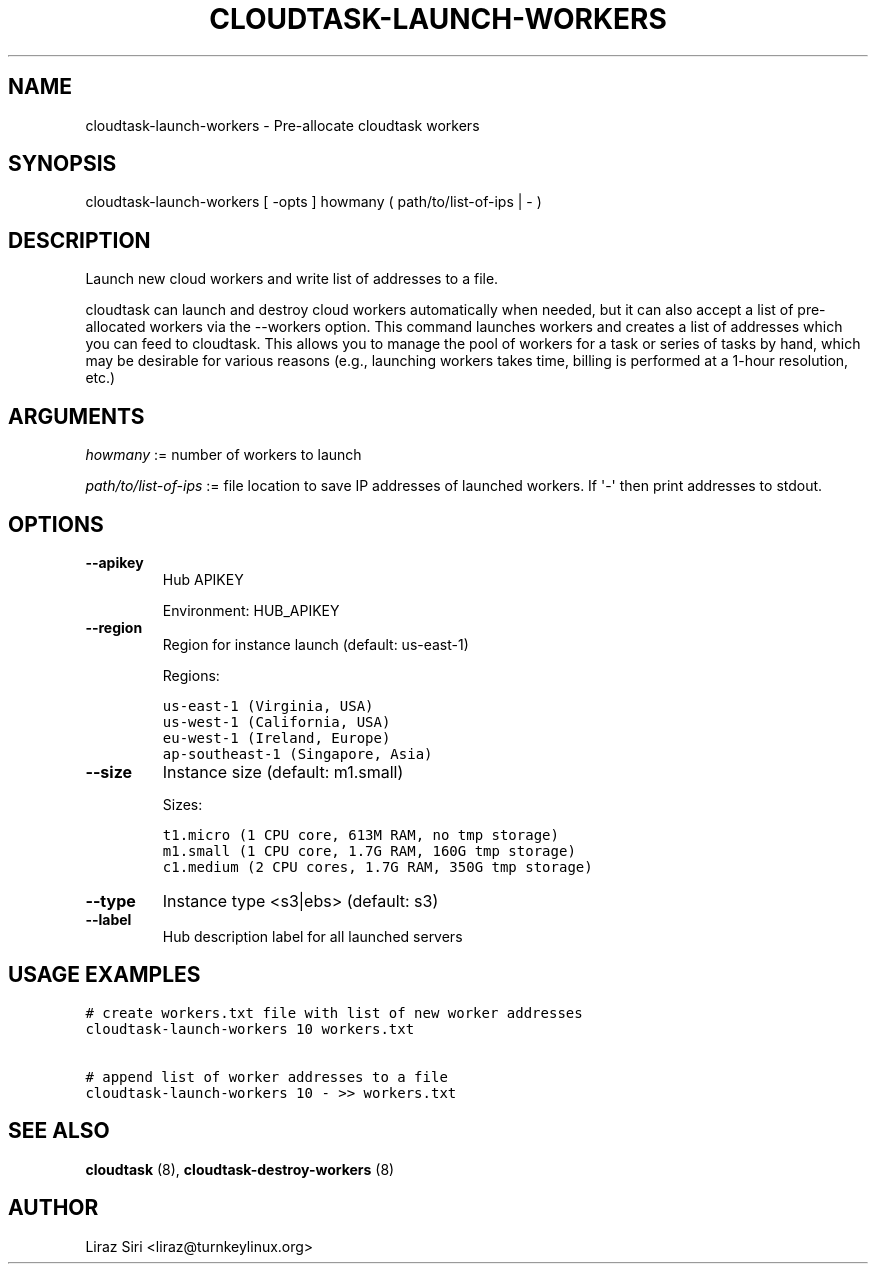 .\" Man page generated from reStructeredText.
.
.TH CLOUDTASK-LAUNCH-WORKERS 8 "2011-07-31" "" "misc"
.SH NAME
cloudtask-launch-workers \- Pre-allocate cloudtask workers
.
.nr rst2man-indent-level 0
.
.de1 rstReportMargin
\\$1 \\n[an-margin]
level \\n[rst2man-indent-level]
level margin: \\n[rst2man-indent\\n[rst2man-indent-level]]
-
\\n[rst2man-indent0]
\\n[rst2man-indent1]
\\n[rst2man-indent2]
..
.de1 INDENT
.\" .rstReportMargin pre:
. RS \\$1
. nr rst2man-indent\\n[rst2man-indent-level] \\n[an-margin]
. nr rst2man-indent-level +1
.\" .rstReportMargin post:
..
.de UNINDENT
. RE
.\" indent \\n[an-margin]
.\" old: \\n[rst2man-indent\\n[rst2man-indent-level]]
.nr rst2man-indent-level -1
.\" new: \\n[rst2man-indent\\n[rst2man-indent-level]]
.in \\n[rst2man-indent\\n[rst2man-indent-level]]u
..
.SH SYNOPSIS
.sp
cloudtask\-launch\-workers [ \-opts ] howmany ( path/to/list\-of\-ips | \- )
.SH DESCRIPTION
.sp
Launch new cloud workers and write list of addresses to a file.
.sp
cloudtask can launch and destroy cloud workers automatically when
needed, but it can also accept a list of pre\-allocated workers via the
\-\-workers option. This command launches workers and creates a list of
addresses which you can feed to cloudtask. This allows you to manage the
pool of workers for a task or series of tasks by hand, which may be
desirable for various reasons (e.g., launching workers takes time,
billing is performed at a 1\-hour resolution, etc.)
.SH ARGUMENTS
.sp
\fIhowmany\fP := number of workers to launch
.sp
\fIpath/to/list\-of\-ips\fP := file location to save IP addresses of launched
workers. If \(aq\-\(aq then print addresses to stdout.
.SH OPTIONS
.INDENT 0.0
.TP
.B \-\-apikey
.
Hub APIKEY
.sp
Environment: HUB_APIKEY
.TP
.B \-\-region
.
Region for instance launch (default: us\-east\-1)
.sp
Regions:
.sp
.nf
.ft C
us\-east\-1 (Virginia, USA)
us\-west\-1 (California, USA)
eu\-west\-1 (Ireland, Europe)
ap\-southeast\-1 (Singapore, Asia)
.ft P
.fi
.TP
.B \-\-size
.
Instance size (default: m1.small)
.sp
Sizes:
.sp
.nf
.ft C
t1.micro (1 CPU core, 613M RAM, no tmp storage)
m1.small (1 CPU core, 1.7G RAM, 160G tmp storage)
c1.medium (2 CPU cores, 1.7G RAM, 350G tmp storage)
.ft P
.fi
.TP
.B \-\-type
.
Instance type <s3|ebs> (default: s3)
.TP
.B \-\-label
.
Hub description label for all launched servers
.UNINDENT
.SH USAGE EXAMPLES
.sp
.nf
.ft C
# create workers.txt file with list of new worker addresses
cloudtask\-launch\-workers 10 workers.txt

# append list of worker addresses to a file
cloudtask\-launch\-workers 10 \- >> workers.txt
.ft P
.fi
.SH SEE ALSO
.sp
\fBcloudtask\fP (8), \fBcloudtask\-destroy\-workers\fP (8)
.SH AUTHOR
Liraz Siri <liraz@turnkeylinux.org>
.\" Generated by docutils manpage writer.
.\" 
.
